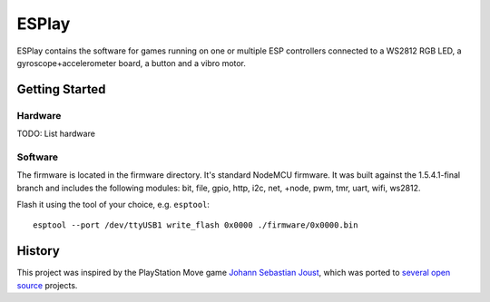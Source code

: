 ESPlay
======

ESPlay contains the software for games running on one or multiple ESP
controllers connected to a WS2812 RGB LED, a gyroscope+accelerometer board, a
button and a vibro motor.

Getting Started
---------------

Hardware
~~~~~~~~

TODO: List hardware

Software
~~~~~~~~

The firmware is located in the firmware directory. It's standard NodeMCU
firmware.  It was built against the 1.5.4.1-final branch and includes the
following modules: bit, file, gpio, http, i2c, net, +node, pwm, tmr, uart,
wifi, ws2812.

Flash it using the tool of your choice, e.g. ``esptool``::

    esptool --port /dev/ttyUSB1 write_flash 0x0000 ./firmware/0x0000.bin


History
-------

This project was inspired by the PlayStation Move game `Johann Sebastian
Joust`_, which was ported to several_ open_ source_ projects.


.. _Johann Sebastian Joust: http://jsjoust.com/
.. _several: https://github.com/adangert/JoustMania
.. _open: https://github.com/Juerd/opentilt
.. _source: https://github.com/Ghoust-game/ghoust
